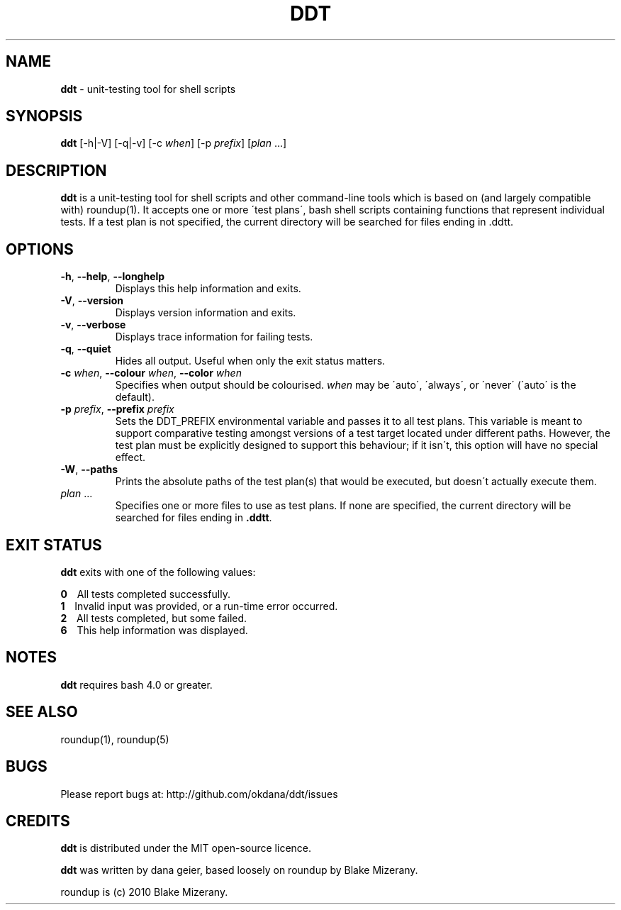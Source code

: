 .\" generated with Ronn/v0.7.3
.\" http://github.com/rtomayko/ronn/tree/0.7.3
.
.TH "DDT" "1" "October 2013" "" ""
.
.SH "NAME"
\fBddt\fR \- unit\-testing tool for shell scripts
.
.SH "SYNOPSIS"
\fBddt\fR [\-h|\-V] [\-q|\-v] [\-c \fIwhen\fR] [\-p \fIprefix\fR] [\fIplan\fR \.\.\.]
.
.SH "DESCRIPTION"
\fBddt\fR is a unit\-testing tool for shell scripts and other command\-line tools which is based on (and largely compatible with) roundup(1)\. It accepts one or more \'test plans\', bash shell scripts containing functions that represent individual tests\. If a test plan is not specified, the current directory will be searched for files ending in \.ddtt\.
.
.SH "OPTIONS"
.
.TP
\fB\-h\fR, \fB\-\-help\fR, \fB\-\-longhelp\fR
Displays this help information and exits\.
.
.TP
\fB\-V\fR, \fB\-\-version\fR
Displays version information and exits\.
.
.TP
\fB\-v\fR, \fB\-\-verbose\fR
Displays trace information for failing tests\.
.
.TP
\fB\-q\fR, \fB\-\-quiet\fR
Hides all output\. Useful when only the exit status matters\.
.
.TP
\fB\-c\fR \fIwhen\fR, \fB\-\-colour\fR \fIwhen\fR, \fB\-\-color\fR \fIwhen\fR
Specifies when output should be colourised\. \fIwhen\fR may be \'auto\', \'always\', or \'never\' (\'auto\' is the default)\.
.
.TP
\fB\-p\fR \fIprefix\fR, \fB\-\-prefix\fR \fIprefix\fR
Sets the DDT_PREFIX environmental variable and passes it to all test plans\. This variable is meant to support comparative testing amongst versions of a test target located under different paths\. However, the test plan must be explicitly designed to support this behaviour; if it isn\'t, this option will have no special effect\.
.
.TP
\fB\-W\fR, \fB\-\-paths\fR
Prints the absolute paths of the test plan(s) that would be executed, but doesn\'t actually execute them\.
.
.TP
\fIplan\fR \.\.\.
Specifies one or more files to use as test plans\. If none are specified, the current directory will be searched for files ending in \fB\.ddtt\fR\.
.
.SH "EXIT STATUS"
\fBddt\fR exits with one of the following values:
.
.P
\fB0\fR \~\~ All tests completed successfully\.
.
.br
\fB1\fR \~\~ Invalid input was provided, or a run\-time error occurred\.
.
.br
\fB2\fR \~\~ All tests completed, but some failed\.
.
.br
\fB6\fR \~\~ This help information was displayed\.
.
.SH "NOTES"
\fBddt\fR requires bash 4\.0 or greater\.
.
.SH "SEE ALSO"
roundup(1), roundup(5)
.
.SH "BUGS"
Please report bugs at: http://github\.com/okdana/ddt/issues
.
.SH "CREDITS"
\fBddt\fR is distributed under the MIT open\-source licence\.
.
.P
\fBddt\fR was written by dana geier, based loosely on roundup by Blake Mizerany\.
.
.P
roundup is (c) 2010 Blake Mizerany\.
